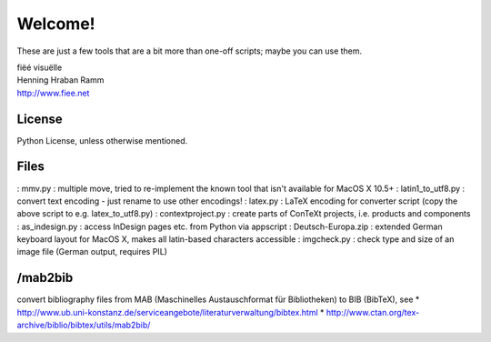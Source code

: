 Welcome!
========

These are just a few tools that are a bit more than one-off scripts; maybe you can use them.

| fiëé visuëlle
| Henning Hraban Ramm
| http://www.fiee.net


License
-------
Python License, unless otherwise mentioned.


Files
-----

: mmv.py             :   multiple move, tried to re-implement the known tool that isn't available for MacOS X 10.5+
: latin1_to_utf8.py  :   convert text encoding - just rename to use other encodings!
: latex.py           :   LaTeX encoding for converter script (copy the above script to e.g. latex_to_utf8.py)
: contextproject.py  :   create parts of ConTeXt projects, i.e. products and components
: as_indesign.py     :   access InDesign pages etc. from Python via appscript
: Deutsch-Europa.zip :   extended German keyboard layout for MacOS X, makes all latin-based characters accessible
: imgcheck.py        :   check type and size of an image file (German output, requires PIL)


/mab2bib
--------

convert bibliography files from MAB (Maschinelles Austauschformat für Bibliotheken) to BIB (BibTeX), 
see
* http://www.ub.uni-konstanz.de/serviceangebote/literaturverwaltung/bibtex.html
* http://www.ctan.org/tex-archive/biblio/bibtex/utils/mab2bib/
